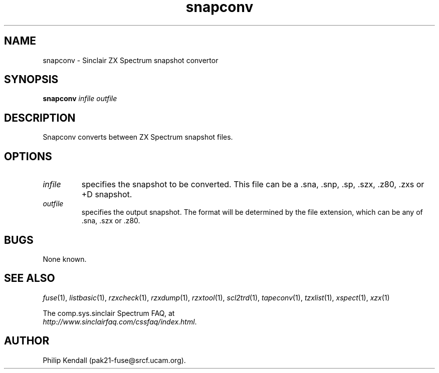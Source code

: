 .\" -*- nroff -*-
.\"
.\" snapconv.1: snapconv man page
.\" Copyright (c) 2003 Philip Kendall
.\"
.\" This program is free software; you can redistribute it and/or modify
.\" it under the terms of the GNU General Public License as published by
.\" the Free Software Foundation; either version 2 of the License, or
.\" (at your option) any later version.
.\"
.\" This program is distributed in the hope that it will be useful,
.\" but WITHOUT ANY WARRANTY; without even the implied warranty of
.\" MERCHANTABILITY or FITNESS FOR A PARTICULAR PURPOSE.  See the
.\" GNU General Public License for more details.
.\"
.\" You should have received a copy of the GNU General Public License
.\" along with this program; if not, write to the Free Software
.\" Foundation, Inc., 59 Temple Place, Suite 330, Boston, MA 02111-1307 USA
.\"
.\" Author contact information:
.\"
.\" E-mail: pak21-fuse@srcf.ucam.org
.\" Postal address: 15 Crescent Road, Wokingham, Berks, RG40 2DB, England
.\"
.\"
.TH snapconv 1 "13th September, 2003" "Version 0.6.1" "Emulators"
.\"
.\"------------------------------------------------------------------
.\"
.SH NAME
snapconv \- Sinclair ZX Spectrum snapshot convertor
.\"
.\"------------------------------------------------------------------
.\"
.SH SYNOPSIS
.PD 0
.B snapconv
.I infile outfile
.PD 1
.\"
.\"------------------------------------------------------------------
.\"
.SH DESCRIPTION
Snapconv converts between ZX Spectrum snapshot files.
.\"
.\"------------------------------------------------------------------
.\"
.SH OPTIONS
.TP
.I infile
specifies the snapshot to be converted. This file can be a .sna, .snp, .sp, .szx, .z80, .zxs
or +D snapshot.
.TP
.I outfile
specifies the output snapshot. The format will be determined by the
file extension, which can be any of .sna, .szx or .z80.
.\"
.\"------------------------------------------------------------------
.\"
.SH BUGS
None known.
.\"
.\"------------------------------------------------------------------
.\"
.SH SEE ALSO
.IR fuse "(1),"
.IR listbasic "(1),"
.IR rzxcheck "(1),"
.IR rzxdump "(1),"
.IR rzxtool "(1),"
.IR scl2trd "(1),"
.IR tapeconv "(1),"
.IR tzxlist "(1),"
.IR xspect "(1),"
.IR xzx "(1)"
.PP
The comp.sys.sinclair Spectrum FAQ, at
.br
.IR "http://www.sinclairfaq.com/cssfaq/index.html" .
.\"
.\"------------------------------------------------------------------
.\"
.SH AUTHOR
Philip Kendall (pak21-fuse@srcf.ucam.org).
